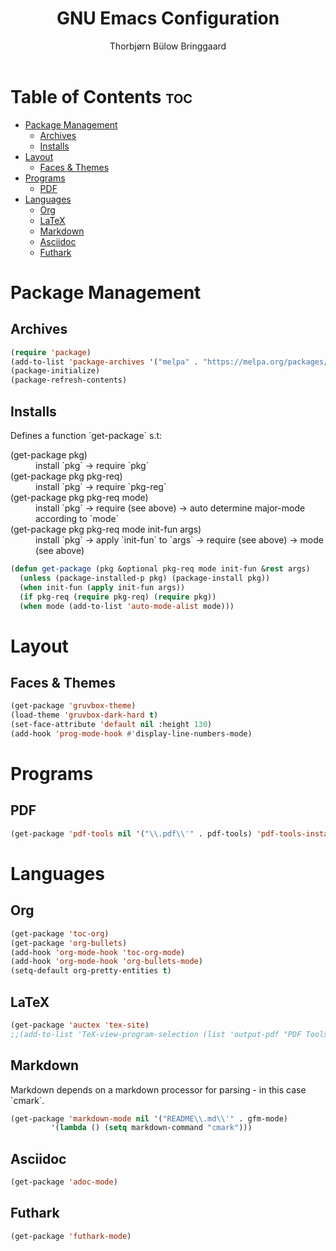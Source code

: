 #+title: GNU Emacs Configuration
#+author: Thorbjørn Bülow Bringgaard

* Table of Contents :toc:
- [[#package-management][Package Management]]
  - [[#archives][Archives]]
  - [[#installs][Installs]]
- [[#layout][Layout]]
  - [[#faces--themes][Faces & Themes]]
- [[#programs][Programs]]
  - [[#pdf][PDF]]
- [[#languages][Languages]]
  - [[#org][Org]]
  - [[#latex][LaTeX]]
  - [[#markdown][Markdown]]
  - [[#asciidoc][Asciidoc]]
  - [[#futhark][Futhark]]

* Package Management
** Archives
#+begin_src emacs-lisp
  (require 'package)
  (add-to-list 'package-archives '("melpa" . "https://melpa.org/packages/") t)
  (package-initialize)
  (package-refresh-contents)
#+end_src

** Installs
Defines a function `get-package` s.t:
  - (get-package pkg) ::
    install `pkg` \to require `pkg`
  - (get-package pkg pkg-req) ::
    install `pkg` \to require `pkg-reg`
  - (get-package pkg pkg-req mode) ::
    install `pkg` \to require (see above) \to auto determine major-mode according to `mode`
  - (get-package pkg pkg-req mode init-fun args) ::
    install `pkg` \to apply `init-fun` to `args` \to require (see above) \to mode (see above)
#+begin_src emacs-lisp
  (defun get-package (pkg &optional pkg-req mode init-fun &rest args)
    (unless (package-installed-p pkg) (package-install pkg))
    (when init-fun (apply init-fun args))
    (if pkg-req (require pkg-req) (require pkg))
    (when mode (add-to-list 'auto-mode-alist mode)))
#+end_src

* Layout
** Faces & Themes
#+begin_src emacs-lisp
  (get-package 'gruvbox-theme)
  (load-theme 'gruvbox-dark-hard t)
  (set-face-attribute 'default nil :height 130)
  (add-hook 'prog-mode-hook #'display-line-numbers-mode)
#+end_src

* Programs
** PDF
#+begin_src emacs-lisp
  (get-package 'pdf-tools nil '("\\.pdf\\'" . pdf-tools) 'pdf-tools-install t)
#+end_src

* Languages
** Org
#+begin_src emacs-lisp
  (get-package 'toc-org)
  (get-package 'org-bullets)
  (add-hook 'org-mode-hook 'toc-org-mode)
  (add-hook 'org-mode-hook 'org-bullets-mode)
  (setq-default org-pretty-entities t)
#+end_src

** LaTeX
#+begin_src emacs-lisp
  (get-package 'auctex 'tex-site)
  ;;(add-to-list 'TeX-view-program-selection (list 'output-pdf "PDF Tools"))
#+end_src

** Markdown
Markdown depends on a markdown processor for parsing - in this case `cmark`.
#+begin_src emacs-lisp
  (get-package 'markdown-mode nil '("README\\.md\\'" . gfm-mode)
	       '(lambda () (setq markdown-command "cmark")))
#+end_src

** Asciidoc
#+begin_src emacs-lisp
  (get-package 'adoc-mode)
#+end_src

** Futhark
#+begin_src emacs-lisp
  (get-package 'futhark-mode)
#+end_src
